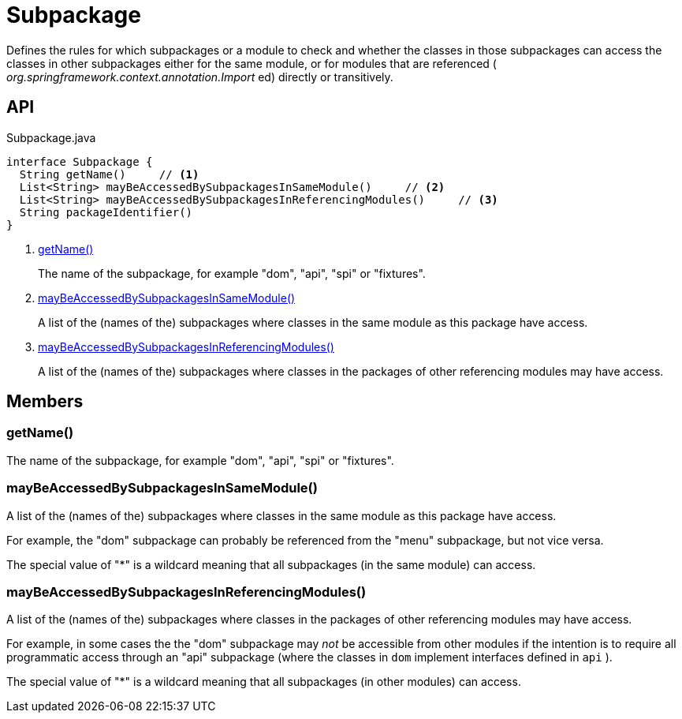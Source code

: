 = Subpackage
:Notice: Licensed to the Apache Software Foundation (ASF) under one or more contributor license agreements. See the NOTICE file distributed with this work for additional information regarding copyright ownership. The ASF licenses this file to you under the Apache License, Version 2.0 (the "License"); you may not use this file except in compliance with the License. You may obtain a copy of the License at. http://www.apache.org/licenses/LICENSE-2.0 . Unless required by applicable law or agreed to in writing, software distributed under the License is distributed on an "AS IS" BASIS, WITHOUT WARRANTIES OR  CONDITIONS OF ANY KIND, either express or implied. See the License for the specific language governing permissions and limitations under the License.

Defines the rules for which subpackages or a module to check and whether the classes in those subpackages can access the classes in other subpackages either for the same module, or for modules that are referenced ( _org.springframework.context.annotation.Import_ ed) directly or transitively.

== API

[source,java]
.Subpackage.java
----
interface Subpackage {
  String getName()     // <.>
  List<String> mayBeAccessedBySubpackagesInSameModule()     // <.>
  List<String> mayBeAccessedBySubpackagesInReferencingModules()     // <.>
  String packageIdentifier()
}
----

<.> xref:#getName_[getName()]
+
--
The name of the subpackage, for example "dom", "api", "spi" or "fixtures".
--
<.> xref:#mayBeAccessedBySubpackagesInSameModule_[mayBeAccessedBySubpackagesInSameModule()]
+
--
A list of the (names of the) subpackages where classes in the same module as this package have access.
--
<.> xref:#mayBeAccessedBySubpackagesInReferencingModules_[mayBeAccessedBySubpackagesInReferencingModules()]
+
--
A list of the (names of the) subpackages where classes in the packages of other referencing modules may have access.
--

== Members

[#getName_]
=== getName()

The name of the subpackage, for example "dom", "api", "spi" or "fixtures".

[#mayBeAccessedBySubpackagesInSameModule_]
=== mayBeAccessedBySubpackagesInSameModule()

A list of the (names of the) subpackages where classes in the same module as this package have access.

For example, the "dom" subpackage can probably be referenced from the "menu" subpackage, but not vice versa.

The special value of "*" is a wildcard meaning that all subpackages (in the same module) can access.

[#mayBeAccessedBySubpackagesInReferencingModules_]
=== mayBeAccessedBySubpackagesInReferencingModules()

A list of the (names of the) subpackages where classes in the packages of other referencing modules may have access.

For example, in some cases the the "dom" subpackage may _not_ be accessible from other modules if the intention is to require all programmatic access through an "api" subpackage (where the classes in `dom` implement interfaces defined in `api` ).

The special value of "*" is a wildcard meaning that all subpackages (in other modules) can access.
